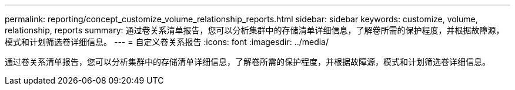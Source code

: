 ---
permalink: reporting/concept_customize_volume_relationship_reports.html 
sidebar: sidebar 
keywords: customize, volume, relationship, reports 
summary: 通过卷关系清单报告，您可以分析集群中的存储清单详细信息，了解卷所需的保护程度，并根据故障源，模式和计划筛选卷详细信息。 
---
= 自定义卷关系报告
:icons: font
:imagesdir: ../media/


[role="lead"]
通过卷关系清单报告，您可以分析集群中的存储清单详细信息，了解卷所需的保护程度，并根据故障源，模式和计划筛选卷详细信息。
